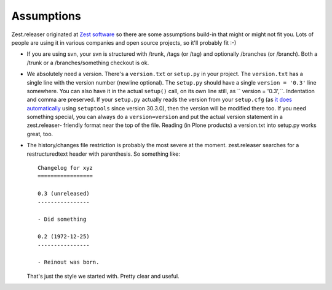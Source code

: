 Assumptions
===========

Zest.releaser originated at `Zest software <https://zestsoftware.nl>`_ so there
are some assumptions build-in that might or might not fit you.  Lots of people
are using it in various companies and open source projects, so it'll probably
fit :-)

- If you are using svn, your svn is structured with /trunk, /tags (or
  /tag) and optionally /branches (or /branch).  Both a /trunk or a
  /branches/something checkout is ok.

- We absolutely need a version. There's a ``version.txt`` or ``setup.py`` in
  your project. The ``version.txt`` has a single line with the version number
  (newline optional). The ``setup.py`` should have a single ``version =
  '0.3'`` line somewhere. You can also have it in the actual ``setup()`` call,
  on its own line still, as `` version = '0.3',``. Indentation and comma are
  preserved. If your ``setup.py`` actually reads the version from your
  ``setup.cfg`` (as `it does automatically
  <https://setuptools.readthedocs.io/en/latest/setuptools.html#configuring-
  setup-using-setup-cfg-files>`_ using ``setuptools`` since version 30.3.0),
  then the version will be modified there too. If you need something special,
  you can always do a ``version=version`` and put the actual version statement
  in a zest.releaser- friendly format near the top of the file. Reading (in
  Plone products) a version.txt into setup.py works great, too.

- The history/changes file restriction is probably the most severe at the
  moment. zest.releaser searches for a restructuredtext header with
  parenthesis. So something like::

    Changelog for xyz
    =================

    0.3 (unreleased)
    ----------------

    - Did something

    0.2 (1972-12-25)
    ----------------

    - Reinout was born.

  That's just the style we started with.  Pretty clear and useful.
